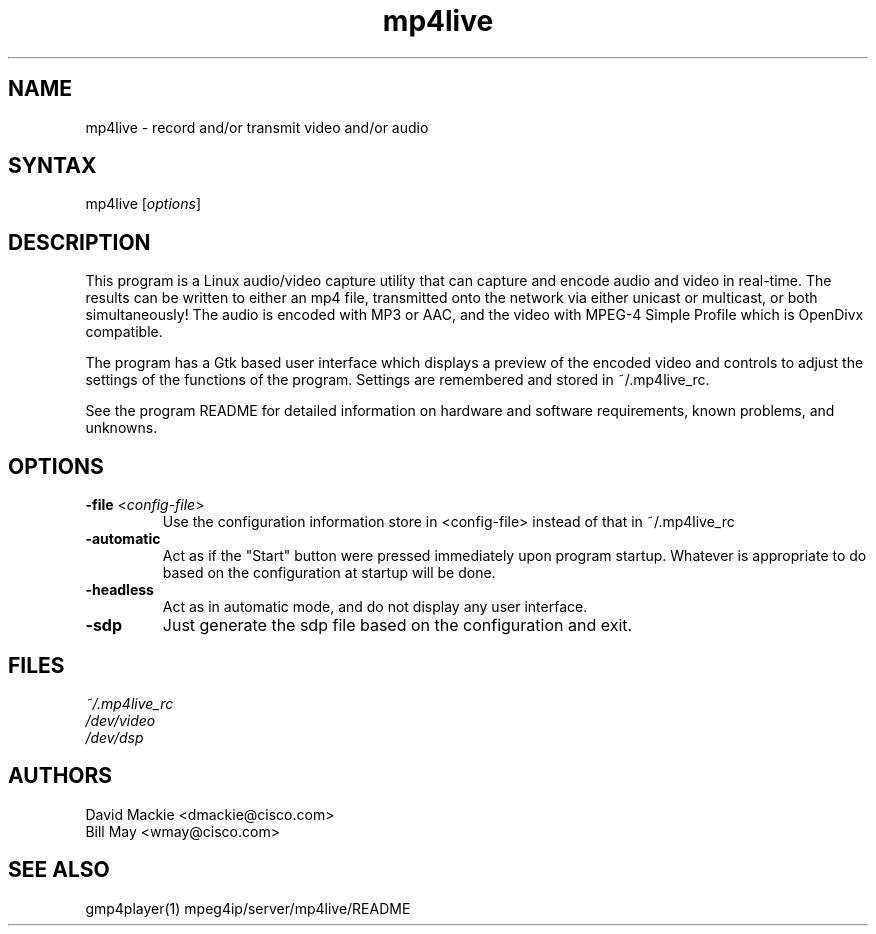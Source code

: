 .TH "mp4live" "1" "0.9" "Cisco Systems Inc." "MPEG4IP"
.SH "NAME"
.LP 
mp4live \- record and/or transmit video and/or audio
.SH "SYNTAX"
.LP 
mp4live [\fIoptions\fP]

.SH "DESCRIPTION"
.LP 
This program is a Linux audio/video capture utility that can capture and encode 
audio and video in real\-time. The results can be written to either an mp4
file, transmitted onto the network via either unicast or multicast, or both 
simultaneously! The audio is encoded with MP3 or AAC, and the video with MPEG\-4 
Simple Profile which is OpenDivx compatible.
.LP 
The program has a Gtk based user interface which displays a preview of the encoded video and controls to adjust the settings of the functions of the program. Settings are remembered and stored in ~/.mp4live_rc.
.LP 
See the program README for detailed information on hardware and software requirements, known problems, and unknowns.
.SH "OPTIONS"
.LP 
.TP 
\fB\-file\fR <\fIconfig\-file\fP>
Use the configuration information store in <config\-file> instead of that in ~/.mp4live_rc
.TP 
\fB\-automatic\fR
Act as if the "Start" button were pressed immediately upon program startup. Whatever is appropriate to do based on the configuration at startup will be done.
.TP 
\fB\-headless\fR
Act as in automatic mode, and do not display any user interface.
.TP 
\fB\-sdp\fR
Just generate the sdp file based on the configuration and exit.
.SH "FILES"
.LP 
\fI~/.mp4live_rc\fP 
.br 
\fI/dev/video\fP 
.br 
\fI/dev/dsp\fP
.SH "AUTHORS"
.LP 
David Mackie <dmackie@cisco.com>
.br 
Bill May <wmay@cisco.com>
.SH "SEE ALSO"
.LP 
gmp4player(1) mpeg4ip/server/mp4live/README

